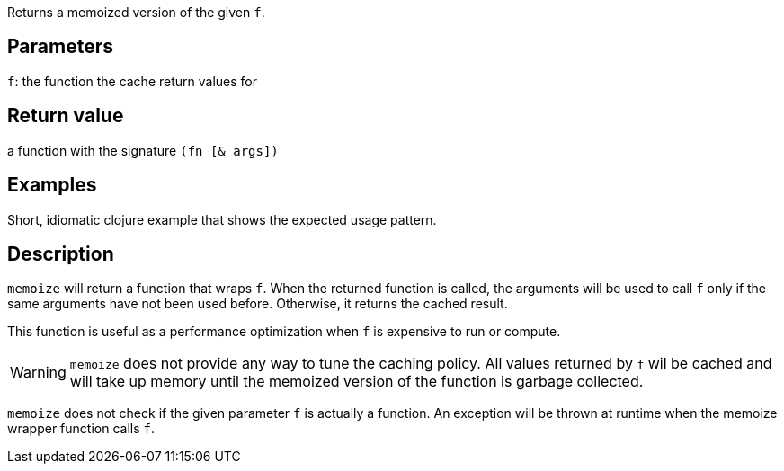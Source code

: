 :source-lang: clojure
Returns a memoized version of the given `f`.

== Parameters
`f`: the function the cache return values for


== Return value
a function with the signature `(fn [& args])`


== Examples
Short, idiomatic clojure example that shows the expected usage pattern.


== Description

`memoize` will return a function that wraps `f`. When the returned function is
called, the arguments will be used to call `f` only if the same arguments have
not been used before. Otherwise, it returns the cached result.

This function is useful as a performance optimization when `f` is expensive
to run or compute.

WARNING: `memoize` does not provide any way to tune the caching policy. All
values returned by `f` wil be cached and will take up memory until the memoized
version of the function is garbage collected.

`memoize` does not check if the given parameter `f` is actually a function. An
exception will be thrown at runtime when the memoize wrapper function calls `f`.
